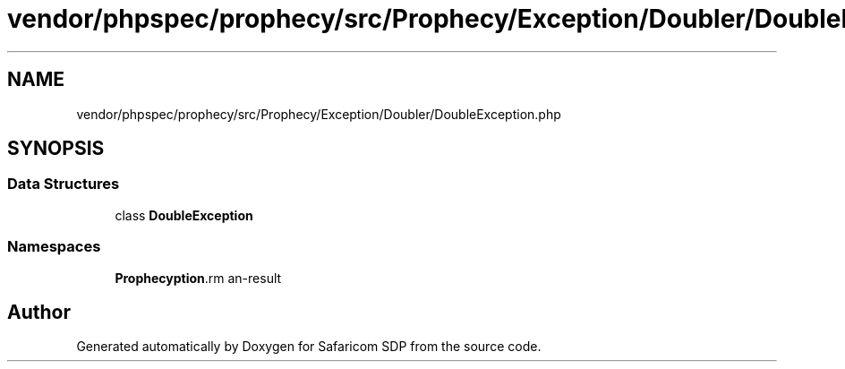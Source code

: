 .TH "vendor/phpspec/prophecy/src/Prophecy/Exception/Doubler/DoubleException.php" 3 "Sat Sep 26 2020" "Safaricom SDP" \" -*- nroff -*-
.ad l
.nh
.SH NAME
vendor/phpspec/prophecy/src/Prophecy/Exception/Doubler/DoubleException.php
.SH SYNOPSIS
.br
.PP
.SS "Data Structures"

.in +1c
.ti -1c
.RI "class \fBDoubleException\fP"
.br
.in -1c
.SS "Namespaces"

.in +1c
.ti -1c
.RI " \fBProphecy\\Exception\\Doubler\fP"
.br
.in -1c
.SH "Author"
.PP 
Generated automatically by Doxygen for Safaricom SDP from the source code\&.
